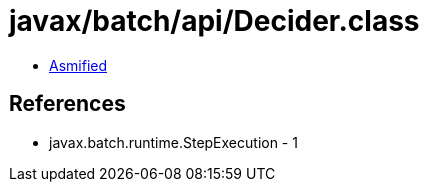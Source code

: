 = javax/batch/api/Decider.class

 - link:Decider-asmified.java[Asmified]

== References

 - javax.batch.runtime.StepExecution - 1
